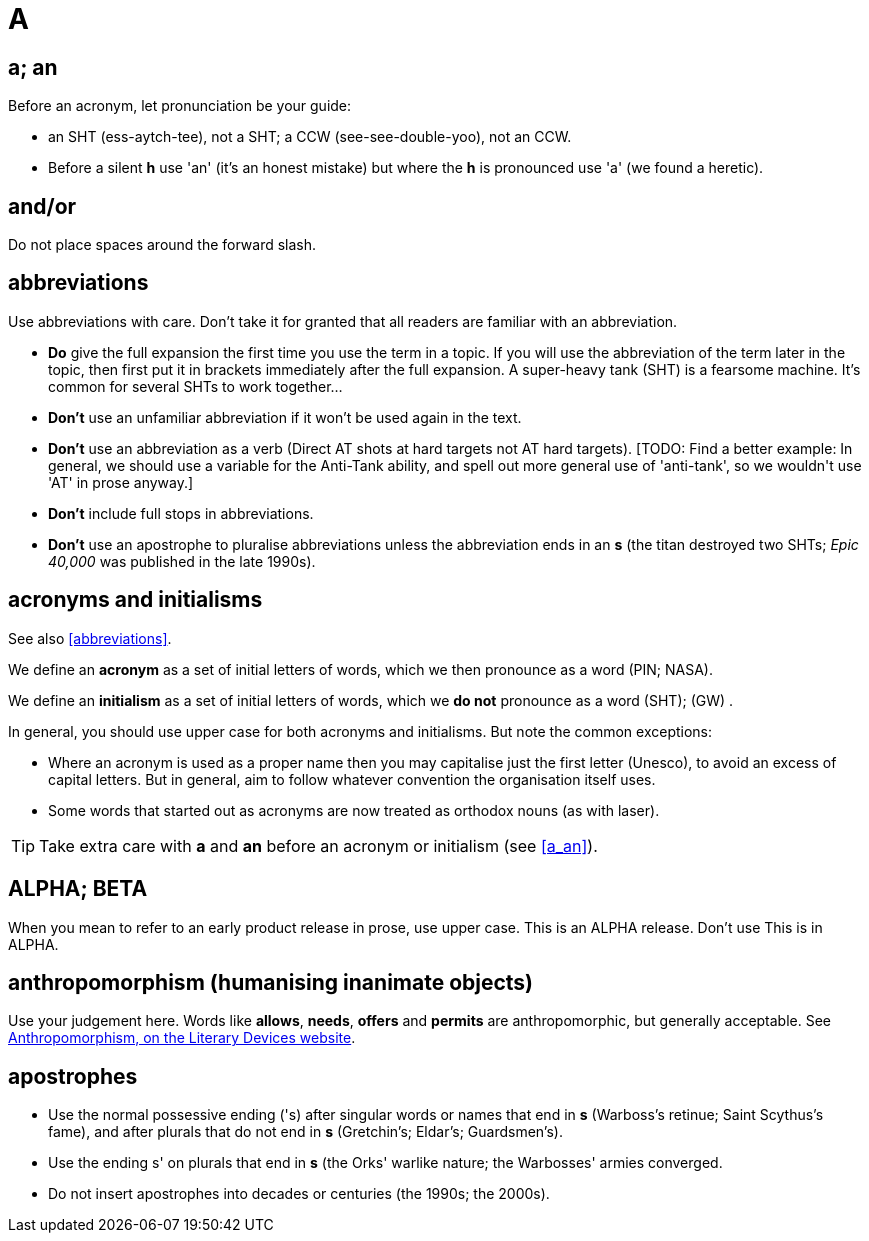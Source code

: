= A
 
== [[a_an, a; an]] a; an

Before an acronym, let pronunciation be your guide: 

* [green]#an SHT# (ess-aytch-tee), not [red]#a SHT#; [green]#a CCW# (see-see-double-yoo), not [red]#an CCW#. 
* Before a silent *h* use 'an' ([green]#it's an honest mistake#) but where the *h* is pronounced use 'a' ([green]#we found a heretic#).
 
== and/or

Do not place spaces around the forward slash. 
 
== [[abbreviations]] abbreviations

Use abbreviations with care.
Don't take it for granted that all readers are familiar with an abbreviation.

* *Do* give the full expansion the first time you use the term in a topic.
If you will use the abbreviation of the term later in the topic, then first put it in brackets immediately after the full expansion.
[green]#A super-heavy tank (SHT) is a fearsome machine. It's common for several SHTs to work together...#
* *Don't* use an unfamiliar abbreviation if it won't be used again in the text.
* *Don't* use an abbreviation as a verb ([green]#Direct AT shots at hard targets# not [red]#AT hard targets#).
+[TODO: Find a better example: In general, we should use a variable for the Anti-Tank ability, and spell out more general use of 'anti-tank', so we wouldn't use 'AT' in prose anyway.]+
* *Don't* include full stops in abbreviations.
* *Don't* use an apostrophe to pluralise abbreviations unless the abbreviation ends in an *s* ([green]#the titan destroyed two SHTs#; [green]#_Epic 40,000_ was published in the late 1990s#). 
 
== acronyms and initialisms

See also <<abbreviations>>.

We define an *acronym* as a set of initial letters of words, which we then pronounce as a word ([green]#PIN#; [green]#NASA#).

We define an *initialism* as a set of initial letters of words, which we *do not* pronounce as a word ([green]#SHT#); ([green]#GW#) .

In general, you should use upper case for both acronyms and initialisms.
But note the common exceptions:

* Where an acronym is used as a proper name then you may capitalise just the first letter ([green]#Unesco#), to avoid an excess of capital letters.
But in general, aim to follow whatever convention the organisation itself uses. 
* Some words that started out as acronyms are now treated as orthodox nouns (as with [green]#laser#). 

TIP: Take extra care with *a* and *an* before an acronym or initialism (see <<a_an>>).
 
== ALPHA; BETA

When you mean to refer to an early product release in prose, use upper case.
[green]#This is an ALPHA release#.
Don't use [red]#This is in ALPHA#. 
 
== anthropomorphism (humanising inanimate objects)

Use your judgement here.
Words like *allows*, *needs*, *offers* and *permits* are anthropomorphic, but generally acceptable.
See link:http://literarydevices.net/anthropomorphism/[+Anthropomorphism, on the Literary Devices website+, window=_blank]. 
 
== apostrophes

* Use the normal possessive ending ([green]#'s#) after singular words or names that end in *s* ([green]#Warboss's retinue#; [green]#Saint Scythus's fame#), and after plurals that do not end in *s* ([green]#Gretchin's#; [green]#Eldar's#; [green]#Guardsmen's#). 
* Use the ending [green]#s'# on plurals that end in *s* ([green]#the Orks' warlike nature#; [green]#the Warbosses' armies converged#. 
* Do not insert apostrophes into decades or centuries ([green]#the 1990s#; [green]#the 2000s#).
